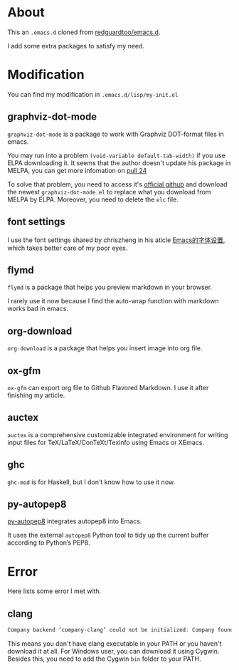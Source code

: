 * About
This an =.emacs.d= cloned from [[https://github.com/redguardtoo/emacs.d][redguardtoo/emacs.d]].

I add some extra packages to satisfy my need.

* Modification
You can find my modification in =.emacs.d/lisp/my-init.el=
** graphviz-dot-mode
=graphviz-dot-mode= is a package to work with Graphviz DOT-format files in emacs. 

You may run into a problem =(void-variable default-tab-width)= if you use ELPA downloading it. It seems that the author doesn't update his package in MELPA, you can get more infomation on [[https://github.com/ppareit/graphviz-dot-mode/pull/24][pull 24]] 

To solve that problem, you need to access it's [[https://github.com/ppareit/graphviz-dot-mode][official github]] and download the newest =graphviz-dot-mode.el= to replace what you download from MELPA by ELPA. Moreover, you need to delete the =elc= file.

** font settings
I use the font settings shared by chriszheng in his aticle [[https://chriszheng.science/2015/04/26/Emacs-font-settings/][Emacs的字体设置]], which takes better care of my poor eyes.

** flymd
=flymd= is a package that helps you preview markdown in your browser.

I rarely use it now because I find the auto-wrap function with markdown works bad in emacs.

** org-download
=org-download= is a package that helps you insert image into org file.

** ox-gfm
=ox-gfm= can export org file to Github Flavored Markdown. I use it after finishing my article.

** auctex
=auctex= is a comprehensive customizable integrated environment for writing input files for TeX/LaTeX/ConTeXt/Texinfo using Emacs or XEmacs.

** ghc
=ghc-mod= is for Haskell, but I don't know how to use it now.
** py-autopep8
[[https://github.com/paetzke/py-autopep8.el][py-autopep8]] integrates autopep8 into Emacs.

It uses the external =autopep8= Python tool to tidy up the current buffer according to Python’s PEP8.

* Error
Here lists some error I met with.

** clang
#+BEGIN_SRC abc
Company backend ’company-clang’ could not be initialized: Company found no clang executable
#+END_SRC

This means you don't have clang executable in your PATH or you haven't download it at all. For Windows user, you can download it using Cygwin. Besides this, you need to add the Cygwin =bin= folder to your PATH.
